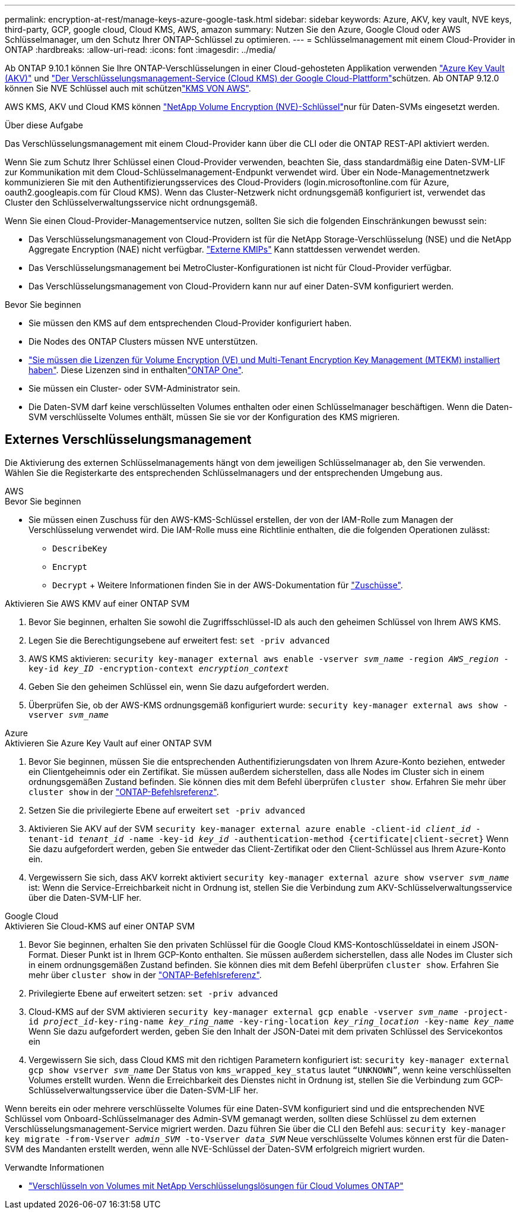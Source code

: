 ---
permalink: encryption-at-rest/manage-keys-azure-google-task.html 
sidebar: sidebar 
keywords: Azure, AKV, key vault, NVE keys, third-party, GCP, google cloud, Cloud KMS, AWS, amazon 
summary: Nutzen Sie den Azure, Google Cloud oder AWS Schlüsselmanager, um den Schutz Ihrer ONTAP-Schlüssel zu optimieren. 
---
= Schlüsselmanagement mit einem Cloud-Provider in ONTAP
:hardbreaks:
:allow-uri-read: 
:icons: font
:imagesdir: ../media/


[role="lead"]
Ab ONTAP 9.10.1 können Sie Ihre ONTAP-Verschlüsselungen in einer Cloud-gehosteten Applikation verwenden link:https://docs.microsoft.com/en-us/azure/key-vault/general/basic-concepts["Azure Key Vault (AKV)"^] und link:https://cloud.google.com/kms/docs["Der Verschlüsselungsmanagement-Service (Cloud KMS) der Google Cloud-Plattform"^]schützen. Ab ONTAP 9.12.0 können Sie NVE Schlüssel auch mit schützenlink:https://docs.aws.amazon.com/kms/latest/developerguide/overview.html["KMS VON AWS"^].

AWS KMS, AKV und Cloud KMS können link:configure-netapp-volume-encryption-concept.html["NetApp Volume Encryption (NVE)-Schlüssel"]nur für Daten-SVMs eingesetzt werden.

.Über diese Aufgabe
Das Verschlüsselungsmanagement mit einem Cloud-Provider kann über die CLI oder die ONTAP REST-API aktiviert werden.

Wenn Sie zum Schutz Ihrer Schlüssel einen Cloud-Provider verwenden, beachten Sie, dass standardmäßig eine Daten-SVM-LIF zur Kommunikation mit dem Cloud-Schlüsselmanagement-Endpunkt verwendet wird. Über ein Node-Managementnetzwerk kommunizieren Sie mit den Authentifizierungsservices des Cloud-Providers (login.microsoftonline.com für Azure, oauth2.googleapis.com für Cloud KMS). Wenn das Cluster-Netzwerk nicht ordnungsgemäß konfiguriert ist, verwendet das Cluster den Schlüsselverwaltungsservice nicht ordnungsgemäß.

Wenn Sie einen Cloud-Provider-Managementservice nutzen, sollten Sie sich die folgenden Einschränkungen bewusst sein:

* Das Verschlüsselungsmanagement von Cloud-Providern ist für die NetApp Storage-Verschlüsselung (NSE) und die NetApp Aggregate Encryption (NAE) nicht verfügbar. link:enable-external-key-management-96-later-nve-task.html["Externe KMIPs"] Kann stattdessen verwendet werden.
* Das Verschlüsselungsmanagement bei MetroCluster-Konfigurationen ist nicht für Cloud-Provider verfügbar.
* Das Verschlüsselungsmanagement von Cloud-Providern kann nur auf einer Daten-SVM konfiguriert werden.


.Bevor Sie beginnen
* Sie müssen den KMS auf dem entsprechenden Cloud-Provider konfiguriert haben.
* Die Nodes des ONTAP Clusters müssen NVE unterstützen.
* link:../encryption-at-rest/install-license-task.html["Sie müssen die Lizenzen für Volume Encryption (VE) und Multi-Tenant Encryption Key Management (MTEKM) installiert haben"]. Diese Lizenzen sind in enthaltenlink:../system-admin/manage-licenses-concept.html#licenses-included-with-ontap-one["ONTAP One"].
* Sie müssen ein Cluster- oder SVM-Administrator sein.
* Die Daten-SVM darf keine verschlüsselten Volumes enthalten oder einen Schlüsselmanager beschäftigen. Wenn die Daten-SVM verschlüsselte Volumes enthält, müssen Sie sie vor der Konfiguration des KMS migrieren.




== Externes Verschlüsselungsmanagement

Die Aktivierung des externen Schlüsselmanagements hängt von dem jeweiligen Schlüsselmanager ab, den Sie verwenden. Wählen Sie die Registerkarte des entsprechenden Schlüsselmanagers und der entsprechenden Umgebung aus.

[role="tabbed-block"]
====
.AWS
--
.Bevor Sie beginnen
* Sie müssen einen Zuschuss für den AWS-KMS-Schlüssel erstellen, der von der IAM-Rolle zum Managen der Verschlüsselung verwendet wird. Die IAM-Rolle muss eine Richtlinie enthalten, die die folgenden Operationen zulässt:
+
** `DescribeKey`
** `Encrypt`
** `Decrypt` + Weitere Informationen finden Sie in der AWS-Dokumentation für link:https://docs.aws.amazon.com/kms/latest/developerguide/concepts.html#grant["Zuschüsse"^].




.Aktivieren Sie AWS KMV auf einer ONTAP SVM
. Bevor Sie beginnen, erhalten Sie sowohl die Zugriffsschlüssel-ID als auch den geheimen Schlüssel von Ihrem AWS KMS.
. Legen Sie die Berechtigungsebene auf erweitert fest:
`set -priv advanced`
. AWS KMS aktivieren:
`security key-manager external aws enable -vserver _svm_name_ -region _AWS_region_ -key-id _key_ID_ -encryption-context _encryption_context_`
. Geben Sie den geheimen Schlüssel ein, wenn Sie dazu aufgefordert werden.
. Überprüfen Sie, ob der AWS-KMS ordnungsgemäß konfiguriert wurde:
`security key-manager external aws show -vserver _svm_name_`


--
.Azure
--
.Aktivieren Sie Azure Key Vault auf einer ONTAP SVM
. Bevor Sie beginnen, müssen Sie die entsprechenden Authentifizierungsdaten von Ihrem Azure-Konto beziehen, entweder ein Clientgeheimnis oder ein Zertifikat. Sie müssen außerdem sicherstellen, dass alle Nodes im Cluster sich in einem ordnungsgemäßen Zustand befinden. Sie können dies mit dem Befehl überprüfen `cluster show`. Erfahren Sie mehr über `cluster show` in der link:https://docs.netapp.com/us-en/ontap-cli/cluster-show.html["ONTAP-Befehlsreferenz"^].
. Setzen Sie die privilegierte Ebene auf erweitert
`set -priv advanced`
. Aktivieren Sie AKV auf der SVM
`security key-manager external azure enable -client-id _client_id_ -tenant-id _tenant_id_ -name -key-id _key_id_ -authentication-method {certificate|client-secret}` Wenn Sie dazu aufgefordert werden, geben Sie entweder das Client-Zertifikat oder den Client-Schlüssel aus Ihrem Azure-Konto ein.
. Vergewissern Sie sich, dass AKV korrekt aktiviert
`security key-manager external azure show vserver _svm_name_` ist: Wenn die Service-Erreichbarkeit nicht in Ordnung ist, stellen Sie die Verbindung zum AKV-Schlüsselverwaltungsservice über die Daten-SVM-LIF her.


--
.Google Cloud
--
.Aktivieren Sie Cloud-KMS auf einer ONTAP SVM
. Bevor Sie beginnen, erhalten Sie den privaten Schlüssel für die Google Cloud KMS-Kontoschlüsseldatei in einem JSON-Format. Dieser Punkt ist in Ihrem GCP-Konto enthalten. Sie müssen außerdem sicherstellen, dass alle Nodes im Cluster sich in einem ordnungsgemäßen Zustand befinden. Sie können dies mit dem Befehl überprüfen `cluster show`. Erfahren Sie mehr über `cluster show` in der link:https://docs.netapp.com/us-en/ontap-cli/cluster-show.html["ONTAP-Befehlsreferenz"^].
. Privilegierte Ebene auf erweitert setzen:
`set -priv advanced`
. Cloud-KMS auf der SVM aktivieren
`security key-manager external gcp enable -vserver _svm_name_ -project-id _project_id_-key-ring-name _key_ring_name_ -key-ring-location _key_ring_location_ -key-name _key_name_` Wenn Sie dazu aufgefordert werden, geben Sie den Inhalt der JSON-Datei mit dem privaten Schlüssel des Servicekontos ein
. Vergewissern Sie sich, dass Cloud KMS mit den richtigen Parametern konfiguriert ist:
`security key-manager external gcp show vserver _svm_name_` Der Status von `kms_wrapped_key_status` lautet `“UNKNOWN”`, wenn keine verschlüsselten Volumes erstellt wurden. Wenn die Erreichbarkeit des Dienstes nicht in Ordnung ist, stellen Sie die Verbindung zum GCP-Schlüsselverwaltungsservice über die Daten-SVM-LIF her.


--
====
Wenn bereits ein oder mehrere verschlüsselte Volumes für eine Daten-SVM konfiguriert sind und die entsprechenden NVE Schlüssel vom Onboard-Schlüsselmanager des Admin-SVM gemanagt werden, sollten diese Schlüssel zu dem externen Verschlüsselungsmanagement-Service migriert werden. Dazu führen Sie über die CLI den Befehl aus:
`security key-manager key migrate -from-Vserver _admin_SVM_ -to-Vserver _data_SVM_` Neue verschlüsselte Volumes können erst für die Daten-SVM des Mandanten erstellt werden, wenn alle NVE-Schlüssel der Daten-SVM erfolgreich migriert wurden.

.Verwandte Informationen
* link:https://docs.netapp.com/us-en/cloud-manager-cloud-volumes-ontap/task-encrypting-volumes.html["Verschlüsseln von Volumes mit NetApp Verschlüsselungslösungen für Cloud Volumes ONTAP"^]

